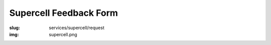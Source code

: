 Supercell Feedback Form
=======================
:slug: services/supercell/request
:img: supercell.png

.. raw:: html

    <div id='content' role="main">
      <div class="region region-content">
        <div id="block-system-main" class="block block-system">
          <div class="content">
            <div id="node-526" class="node node-webform clearfix" about="/services/supercell/request" typeof="sioc:Item foaf:Document">
              <span property="dc:title" content="Supercell Feedback Form" class="rdf-meta element-hidden"></span>
              <span property="sioc:num_replies" content="0" datatype="xsd:integer" class="rdf-meta element-hidden"></span>
              <div class="content">
                <!-- Formsender error script -->
                <script src="../../../theme/js/formsender-error.js"></script>
                <div class="field field-name-body field-type-text-with-summary field-label-hidden">
                  <div class="field-items">
                    <div class="field-item even" property="content:encoded">
                      <p>Please provide feedback about how your open source project would use Supercell.</p>
                    </div>
                  </div>
                </div>
                <form class="webform-client-form" enctype="multipart/form-data" action="http://formsender.osuosl.org:80" method="post" id="webform-client-form-526" accept-charset="UTF-8">
                  <div>
                    <div class="form-item webform-component webform-component-textfield" id="webform-component-name">
                      <label for="edit-submitted-name">Name <span class="form-required" title="This field is required.">*</span></label>
                      <input type="text" id="edit-submitted-name" name="name" value="" size="60" maxlength="128" class="form-text required" />
                    </div>
                    <div class="form-item webform-component webform-component-email" id="webform-component-email">
                      <label for="edit-submitted-email">Email Address <span class="form-required" title="This field is required.">*</span></label>
                      <input class="email form-text form-email required" type="email" id="edit-submitted-email" name="email" size="60" />
                    </div>
                    <div class="form-item webform-component webform-component-textfield" id="webform-component-project">
                      <label for="edit-submitted-project">Project <span class="form-required" title="This field is required.">*</span></label>
                      <input type="text" id="edit-submitted-project" name="project" value="" size="60" maxlength="128" class="form-text required" />
                    </div>
                    <div class="form-item webform-component webform-component-checkboxes" id="webform-component-mailing-list">
                      <label for="edit-submitted-mailing-list">Join the announcement mailing list? <span class="form-required" title="This field is required.">*</span></label>
                      <div id="edit-submitted-mailing-list" class="form-checkboxes">
                        <div class="form-item form-type-checkbox form-item-submitted-mailing-list-yes">
                          <input type="checkbox" id="edit-submitted-mailing-list-1" name="join_mailing_list" value="yes" checked="checked" class="form-checkbox" />  <label class="option" for="edit-submitted-mailing-list-1">yes </label>

                        </div>
                      </div>
                    </div>
                    <div class="form-item webform-component webform-component-textarea" id="webform-component-projects">
                      <label for="edit-submitted-projects"> What open source projects are you affiliated with? What is your role in these projects? (e.g. committer for Foo, occassional contributor for Bar):  </label>
                      <div class="form-textarea-wrapper resizable"><textarea id="edit-submitted-projects" name="open_source_projects_affiliated_with_and_your_role" cols="60" rows="5" class="form-textarea"></textarea></div>
                    </div>
                    <div class="form-item webform-component webform-component-textarea" id="webform-component-use-supercell">
                      <label for="edit-submitted-use-supercell">Which of these projects would you want to use Supercell? </label>
                      <div class="form-textarea-wrapper resizable"><textarea id="edit-submitted-use-supercell" name="which_of_these_projects_use_supercell" cols="60" rows="5" class="form-textarea"></textarea></div>
                    </div>
                    <div class="form-item webform-component webform-component-textarea" id="webform-component-current-usage">
                      <label for="edit-submitted-current-usage">How are you currently handling your needs for on-demand virtualization and continuous integration services? </label>
                      <div class="form-textarea-wrapper resizable"><textarea id="edit-submitted-current-usage" name="how_are_you_currently_handling_needs_for_on-demand_virtualization_and_continuous_integration_services" cols="60" rows="5" class="form-textarea"></textarea></div>
                    </div>
                    <div class="form-item webform-component webform-component-textarea" id="webform-component-paying-features">
                      <label for="edit-submitted-paying-features">If you currently pay for services that provide you with on-demand virtualization, etc., (e.g. Amazon's EC2 cluster, Linode, etc.), would you like to share how much this costs your project? </label>
                      <div class="form-textarea-wrapper resizable"><textarea id="edit-submitted-paying-features" name="would_you_like_to_share_how_much_this_costs_your_project" cols="60" rows="5" class="form-textarea"></textarea></div>
                    </div>
                    <div class="form-item webform-component webform-component-textarea" id="webform-component-what-features">
                      <label for="edit-submitted-what-features"> If you use a paid service, which features do you use the most? Which features do you love? Which ones make you miserable? Why? </label>
                      <div class="form-textarea-wrapper resizable"><textarea id="edit-submitted-what-features" name="what_features_do_you_use_most_and_love_and_make_you_miserable" cols="60" rows="5" class="form-textarea"></textarea></div>
                    </div>
                    <div class="form-item webform-component webform-component-textarea" id="webform-component-operating-systems">
                      <label for="edit-submitted-operating-systems">Which guest operating system(s) would you like to see Supercell support? </label>
                      <div class="form-textarea-wrapper resizable"><textarea id="edit-submitted-operating-systems" name="which_guest_operating_systems_would_you_like_to_see_supercell_support" cols="60" rows="5" class="form-textarea"></textarea></div>
                      <div class="description">Please include version numbers along with the name of the OS(s).</div>
                    </div>
                    <div class="form-item webform-component webform-component-textarea" id="webform-component-hardware-architecture">
                      <label for="edit-submitted-hardware-architecture">What hardware architecture(s) would you like to see Supercell support? </label>
                      <div class="form-textarea-wrapper resizable"><textarea id="edit-submitted-hardware-architecture" name="what_hardware_architecture_would_you_like_to_see_supercell_support]" cols="60" rows="5" class="form-textarea"></textarea></div>
                    </div>
                    <div class="form-item webform-component webform-component-textarea" id="webform-component-vm-specs">
                      <label for="edit-submitted-vm-specs">If you had access to Supercell, how many VMs would your project like to use regularly? What specifications (i.e. RAM, disk)? </label>
                      <div class="form-textarea-wrapper resizable"><textarea id="edit-submitted-vm-specs" name="how_many_vms_would_project_like_to_use_regularly_and_what_vm_specs]" cols="60" rows="5" class="form-textarea"></textarea></div>
                    </div>
                    <div class="form-item webform-component webform-component-textarea" id="webform-component-managed-vms">
                      <label for="edit-submitted-managed-vms">Would you like help managing the virtual machines or setting up testing software? </label>
                      <div class="form-textarea-wrapper resizable"><textarea id="edit-submitted-managed-vms" name="would_you_like_help_managing_vms_or_setting_up_testing_software]" cols="60" rows="5" class="form-textarea"></textarea></div>
                    </div>
                    <div class="form-item webform-component webform-component-textarea" id="webform-component-nat">
                      <label for="edit-submitted-nat">The Supercell network will be behind a NAT and access will be given using SSH tunnels and/or OpenVPN. Will this be a problem for you or your project? </label>
                      <div class="form-textarea-wrapper resizable"><textarea id="edit-submitted-nat" name="will_it_be_a_problem_that_supercell_is_behind_a_NAT_and_access_will_be_given_using_ssh_tunnes_or_openvpn" cols="60" rows="5" class="form-textarea"></textarea></div>
                    </div>
                    <div class="form-item webform-component webform-component-textarea" id="webform-component-network">
                      <label for="edit-submitted-network">What kind of external network access would you like to have? (e.g. access to admin panel without the need for a tunnel / VPN) </label>
                      <div class="form-textarea-wrapper resizable"><textarea id="edit-submitted-network" name="what_kind_of_external_network_access_would_you_like_to_have" cols="60" rows="5" class="form-textarea"></textarea></div>
                    </div>
                    <div class="form-item webform-component webform-component-textarea" id="webform-component-other-information">
                      <label for="edit-submitted-other-information">Anything else you would like to tell us? </label>
                      <div class="form-textarea-wrapper resizable"><textarea id="edit-submitted-other-information" name="other_information" cols="60" rows="5" class="form-textarea"></textarea></div>
                    </div>

                    <!-- Formsender Settings -->
                    <input type="hidden" name="last_name" value="" />
                    <input type="hidden" name="tokn" value="15674hsda//*q23%^13jnxccv3ds54sa4g4sa532323!OoRdsfISDIdks38*(dsfjk)aS" />
                    <!-- The following must be set to http://www.osuosl.org/services/supercell/request in production -->
                    <input type="hidden" name="redirect" value="http://localhost:8000/services/supercell/request" />
                    <input type="hidden" name="mail_subject" value="FORM: New Supercell Feedback" />
                    <!-- /Formsender Settings -->

                    <div class="form-actions form-wrapper" id="edit-actions"><input type="submit" id="edit-submit" name="op" value="Submit" class="form-submit" /></div>
                  </div>
                </form>
              </div>
            </div>
          </div>
        </div>
      </div>
    </div>
